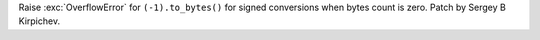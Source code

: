 Raise :exc:`OverflowError` for ``(-1).to_bytes()`` for signed conversions
when bytes count is zero.  Patch by Sergey B Kirpichev.
